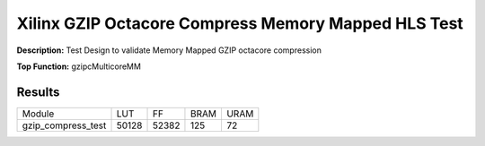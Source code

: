 Xilinx GZIP Octacore Compress Memory Mapped HLS Test
====================================================

**Description:** Test Design to validate Memory Mapped GZIP octacore compression

**Top Function:** gzipcMulticoreMM

Results
-------

==================== ====== ======= ====== ====== 
Module               LUT    FF      BRAM   URAM
gzip_compress_test   50128  52382   125    72 
==================== ====== ======= ====== ======
